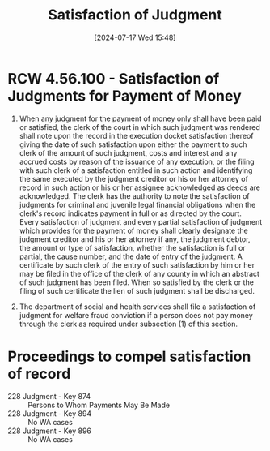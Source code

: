#+title:      Satisfaction of Judgment
#+date:       [2024-07-17 Wed 15:48]
#+filetags:   :judgment:satisfaction:
#+identifier: 20240717T154813
#+signature:  25a

* RCW 4.56.100 - Satisfaction of Judgments for Payment of Money
1) When any judgment for the payment of money only shall have been paid or satisfied, the clerk of the court in which such judgment was rendered shall note upon the record in the execution docket satisfaction thereof giving the date of such satisfaction upon either the payment to such clerk of the amount of such judgment, costs and interest and any accrued costs by reason of the issuance of any execution, or the filing with such clerk of a satisfaction entitled in such action and identifying the same executed by the judgment creditor or his or her attorney of record in such action or his or her assignee acknowledged as deeds are acknowledged. The clerk has the authority to note the satisfaction of judgments for criminal and juvenile legal financial obligations when the clerk's record indicates payment in full or as directed by the court. Every satisfaction of judgment and every partial satisfaction of judgment which provides for the payment of money shall clearly designate the judgment creditor and his or her attorney if any, the judgment debtor, the amount or type of satisfaction, whether the satisfaction is full or partial, the cause number, and the date of entry of the judgment. A certificate by such clerk of the entry of such satisfaction by him or her may be filed in the office of the clerk of any county in which an abstract of such judgment has been filed. When so satisfied by the clerk or the filing of such certificate the lien of such judgment shall be discharged.

2) The department of social and health services shall file a satisfaction of judgment for welfare fraud conviction if a person does not pay money through the clerk as required under subsection (1) of this section.

* Proceedings to compel satisfaction of record
- 228 Judgment - Key 874 :: Persons to Whom Payments May Be Made
- 228 Judgment - Key 894 :: No WA cases
- 228 Judgment - Key 896 :: No WA cases
